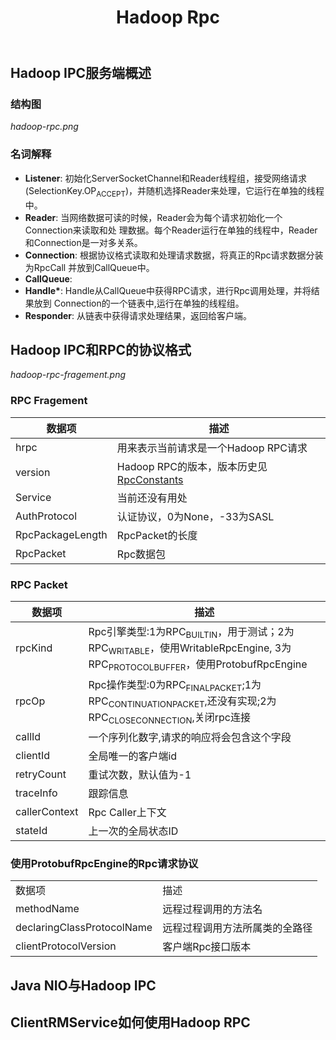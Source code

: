 #+TITLE: Hadoop Rpc
** Hadoop IPC服务端概述
*** 结构图
[[hadoop-rpc.png]]

*** 名词解释
+ *Listener*: 初始化ServerSocketChannel和Reader线程组，接受网络请求
  (SelectionKey.OP_ACCEPT)，并随机选择Reader来处理，它运行在单独的线程中。
+ *Reader*: 当网络数据可读的时候，Reader会为每个请求初始化一个Connection来读取和处
  理数据。每个Reader运行在单独的线程中，Reader和Connection是一对多关系。
+ *Connection*: 根据协议格式读取和处理请求数据，将真正的Rpc请求数据分装为RpcCall
  并放到CallQueue中。
+ *CallQueue*:
+ *Handle**: Handle从CallQueue中获得RPC请求，进行Rpc调用处理，并将结果放到
  Connection的一个链表中,运行在单独的线程组。
+ *Responder*: 从链表中获得请求处理结果，返回给客户端。

** Hadoop IPC和RPC的协议格式
[[hadoop-rpc-fragement.png]]
*** RPC Fragement
| 数据项           | 描述                                     |
|------------------+------------------------------------------|
| hrpc             | 用来表示当前请求是一个Hadoop RPC请求     |
| version          | Hadoop RPC的版本，版本历史见[[https://github.com/apache/hadoop/blob/trunk/hadoop-common-project/hadoop-common/src/main/java/org/apache/hadoop/ipc/RpcConstants.java][RpcConstants]] |
| Service          | 当前还没有用处                           |
| AuthProtocol     | 认证协议，0为None，-33为SASL             |
| RpcPackageLength | RpcPacket的长度                          |
| RpcPacket        | Rpc数据包                                |

*** RPC Packet
| 数据项        | 描述                                                                                                                        |
|---------------+-----------------------------------------------------------------------------------------------------------------------------|
| rpcKind       | Rpc引擎类型:1为RPC_BUILTIN，用于测试；2为RPC_WRITABLE，使用WritableRpcEngine, 3为RPC_PROTOCOL_BUFFER，使用ProtobufRpcEngine |
| rpcOp         | Rpc操作类型:0为RPC_FINAL_PACKET;1为RPC_CONTINUATION_PACKET,还没有实现;2为RPC_CLOSE_CONNECTION,关闭rpc连接                   |
| callId        | 一个序列化数字,请求的响应将会包含这个字段                                                                                   |
| clientId      | 全局唯一的客户端id                                                                                                          |
| retryCount    | 重试次数，默认值为-1                                                                                                        |
| traceInfo     | 跟踪信息                                                                                                                    |
| callerContext | Rpc Caller上下文                                                                                                            |
| stateId       | 上一次的全局状态ID                                                                                                          |

*** 使用ProtobufRpcEngine的Rpc请求协议
| 数据项                     | 描述                           |
| methodName                 | 远程过程调用的方法名           |
| declaringClassProtocolName | 远程过程调用方法所属类的全路径 |
| clientProtocolVersion      | 客户端Rpc接口版本              |

** Java NIO与Hadoop IPC


** ClientRMService如何使用Hadoop RPC

#+RESULTS:
